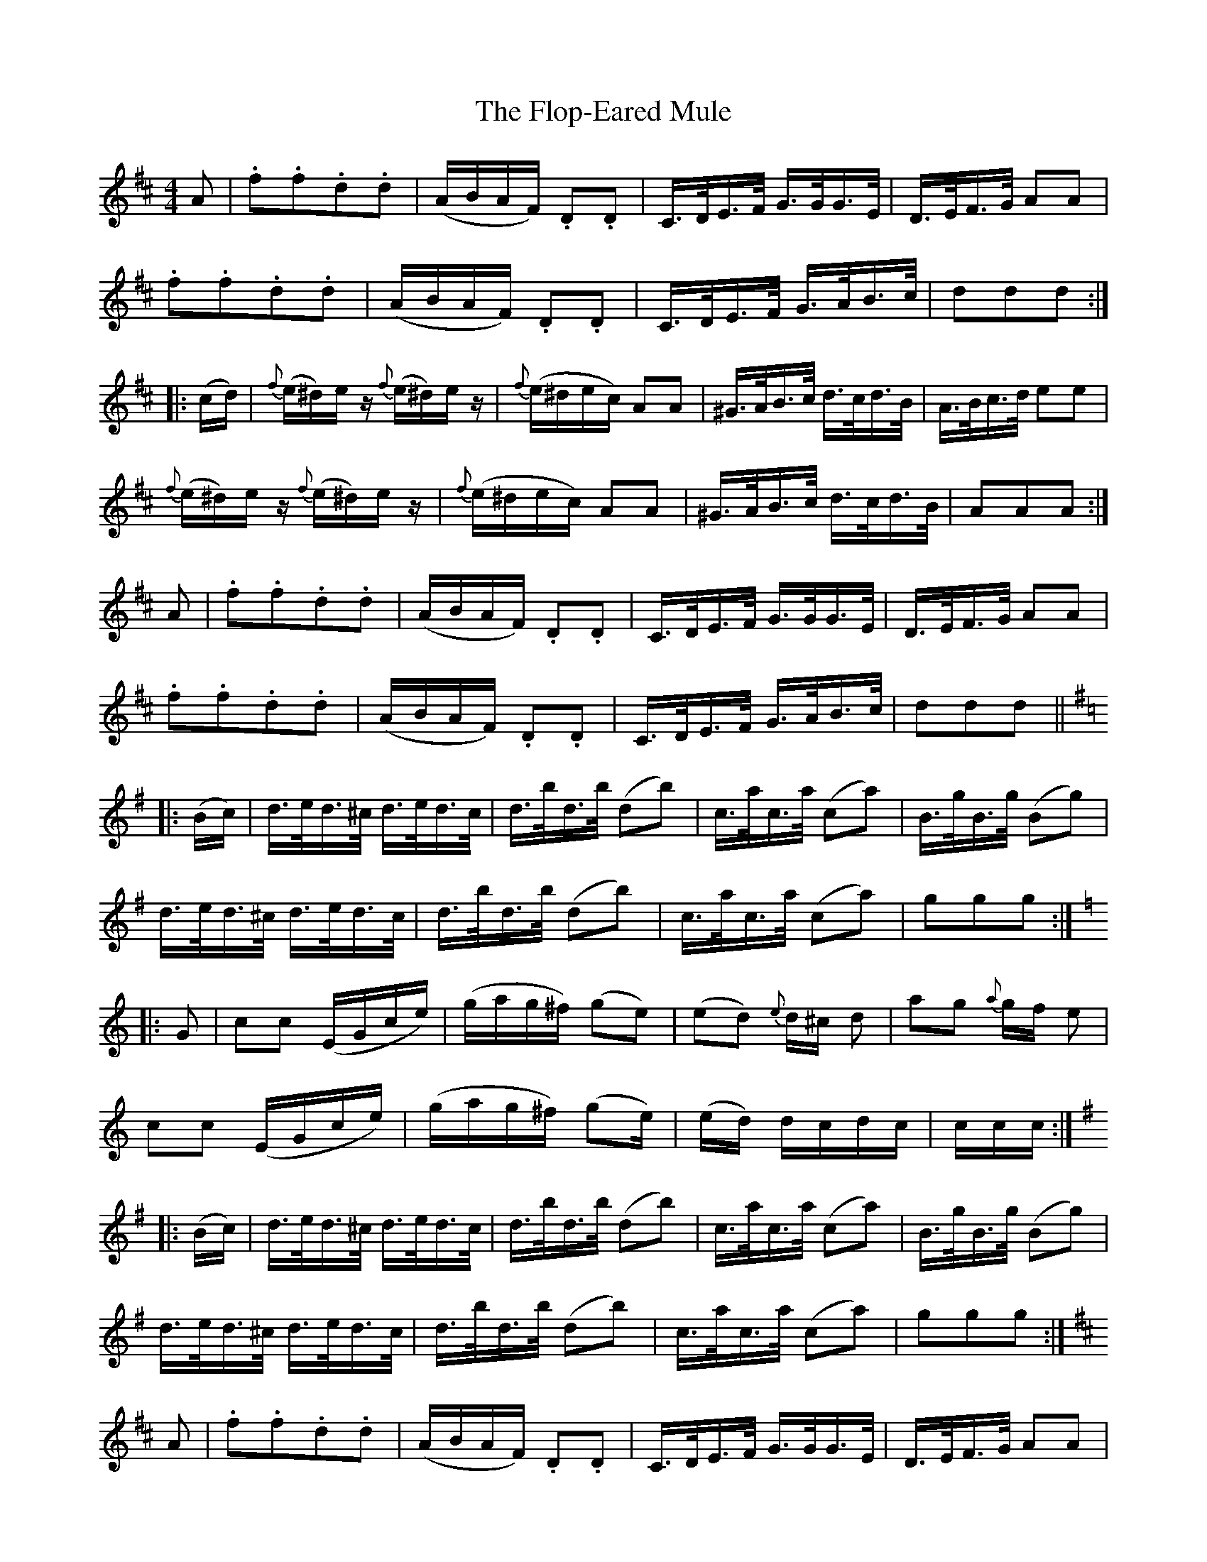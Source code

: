 X: 13461
T: Flop-Eared Mule, The
R: polka
M: 2/4
K: Dmajor
K:D
M:4/4
A2|.f2.f2.d2.d2|(ABAF) .D2.D2|C>DE>F G>GG>E|D>EF>G A2A2|
.f2.f2.d2.d2|(ABAF) .D2.D2|C>DE>F G>AB>c|d2d2d2:|
|:(cd)|{f}(e^d)ez {f}(e^d)ez|{f}(e^dec) A2A2|^G>AB>c d>cd>B|A>Bc>d e2e2|
{f}(e^d)ez {f}(e^d)ez|{f}(e^dec) A2A2|^G>AB>c d>cd>B|A2A2A2:|
A2|.f2.f2.d2.d2|(ABAF) .D2.D2|C>DE>F G>GG>E|D>EF>G A2A2|
.f2.f2.d2.d2|(ABAF) .D2.D2|C>DE>F G>AB>c|d2d2d2||
K:G
|:(Bc)|d>ed>^c d>ed>c|d>bd>b (d2b2)|c>ac>a (c2a2)|B>gB>g (B2g2)|
d>ed>^c d>ed>c|d>bd>b (d2b2)|c>ac>a (c2a2)|g2g2g2:|
K:C
|:G2|c2c2 (EGce)|(gag^f) (g2e2)|(e2d2) {e}d^c d2|a2g2 {a}gf e2|
c2c2 (EGce)|(gag^f) (g2e’2)|(e’2d’2) d’c’d’c’|c’2c’2c’2:|
K:G
|:(Bc)|d>ed>^c d>ed>c|d>bd>b (d2b2)|c>ac>a (c2a2)|B>gB>g (B2g2)|
d>ed>^c d>ed>c|d>bd>b (d2b2)|c>ac>a (c2a2)|g2g2g2:|
K:D
A2|.f2.f2.d2.d2|(ABAF) .D2.D2|C>DE>F G>GG>E|D>EF>G A2A2|
.f2.f2.d2.d2|(ABAF) .D2.D2|C>DE>F G>AB>c|d2d2d2:|

